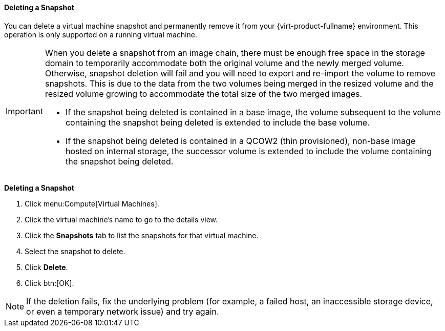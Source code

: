 [[Deleting_a_snapshot]]
==== Deleting a Snapshot

You can delete a virtual machine snapshot and permanently remove it from your {virt-product-fullname} environment. This operation is only supported on a running virtual machine.

[IMPORTANT]
====
When you delete a snapshot from an image chain, there must be enough free space in the storage domain to temporarily accommodate both the original volume and the newly merged volume. Otherwise, snapshot deletion will fail and you will need to export and re-import the volume to remove snapshots. This is due to the data from the two volumes being merged in the resized volume and the resized volume growing to accommodate the total size of the two merged images.


* If the snapshot being deleted is contained in a base image, the volume subsequent to the volume containing the snapshot being deleted is extended to include the base volume.

* If the snapshot being deleted is contained in a QCOW2 (thin provisioned), non-base image hosted on internal storage, the successor volume is extended to include the volume containing the snapshot being deleted.

====


*Deleting a Snapshot*

. Click menu:Compute[Virtual Machines].
. Click the virtual machine's name to go to the details view.
. Click the *Snapshots* tab to list the snapshots for that virtual machine.
. Select the snapshot to delete.
. Click *Delete*.
. Click btn:[OK].



[NOTE]
====
If the deletion fails, fix the underlying problem (for example, a failed host, an inaccessible storage device, or even a temporary network issue) and try again.
====

